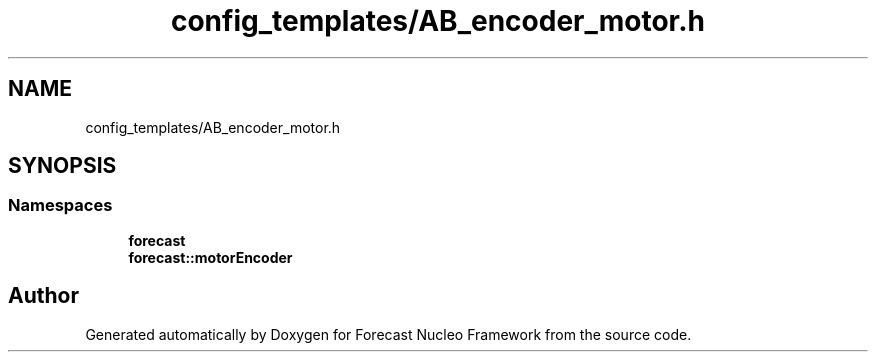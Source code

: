 .TH "config_templates/AB_encoder_motor.h" 3 "Wed May 6 2020" "Version 0.1.0" "Forecast Nucleo Framework" \" -*- nroff -*-
.ad l
.nh
.SH NAME
config_templates/AB_encoder_motor.h
.SH SYNOPSIS
.br
.PP
.SS "Namespaces"

.in +1c
.ti -1c
.RI " \fBforecast\fP"
.br
.ti -1c
.RI " \fBforecast::motorEncoder\fP"
.br
.in -1c
.SH "Author"
.PP 
Generated automatically by Doxygen for Forecast Nucleo Framework from the source code\&.
